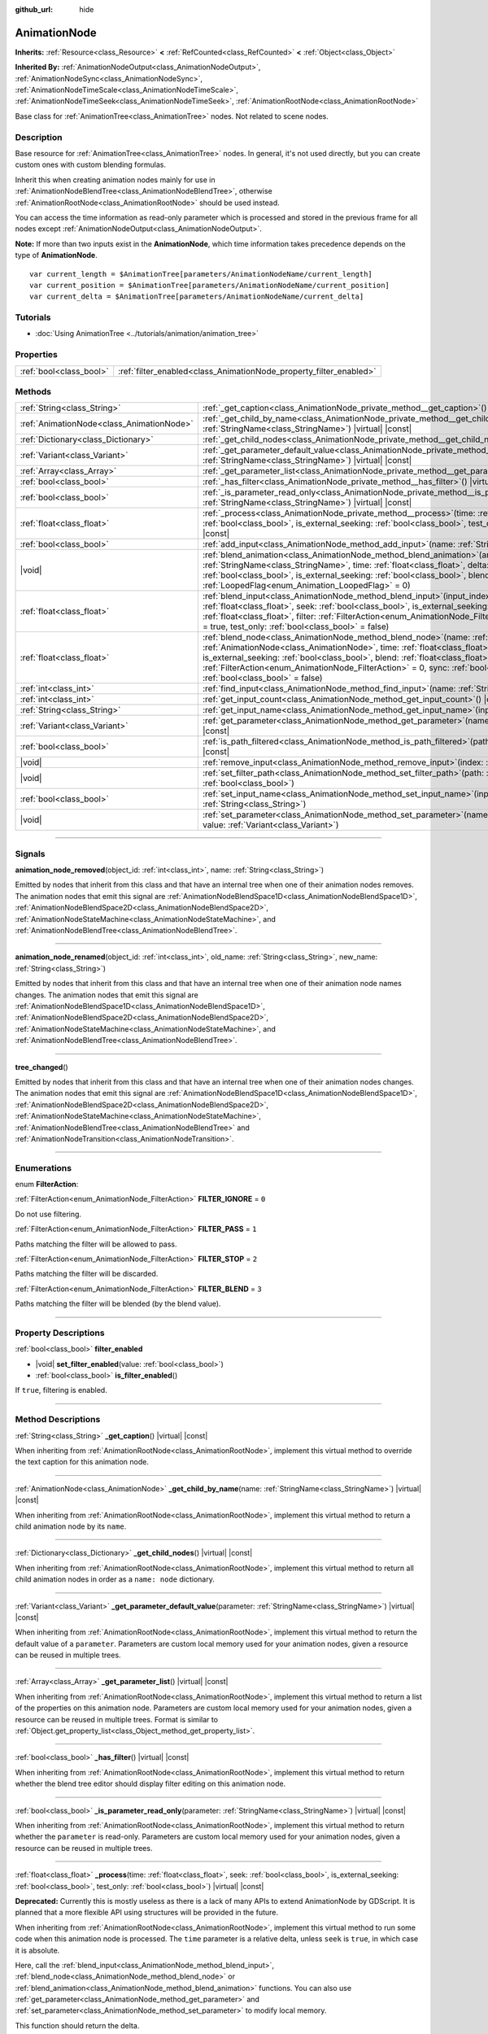 :github_url: hide

.. DO NOT EDIT THIS FILE!!!
.. Generated automatically from Godot engine sources.
.. Generator: https://github.com/godotengine/godot/tree/master/doc/tools/make_rst.py.
.. XML source: https://github.com/godotengine/godot/tree/master/doc/classes/AnimationNode.xml.

.. _class_AnimationNode:

AnimationNode
=============

**Inherits:** :ref:`Resource<class_Resource>` **<** :ref:`RefCounted<class_RefCounted>` **<** :ref:`Object<class_Object>`

**Inherited By:** :ref:`AnimationNodeOutput<class_AnimationNodeOutput>`, :ref:`AnimationNodeSync<class_AnimationNodeSync>`, :ref:`AnimationNodeTimeScale<class_AnimationNodeTimeScale>`, :ref:`AnimationNodeTimeSeek<class_AnimationNodeTimeSeek>`, :ref:`AnimationRootNode<class_AnimationRootNode>`

Base class for :ref:`AnimationTree<class_AnimationTree>` nodes. Not related to scene nodes.

.. rst-class:: classref-introduction-group

Description
-----------

Base resource for :ref:`AnimationTree<class_AnimationTree>` nodes. In general, it's not used directly, but you can create custom ones with custom blending formulas.

Inherit this when creating animation nodes mainly for use in :ref:`AnimationNodeBlendTree<class_AnimationNodeBlendTree>`, otherwise :ref:`AnimationRootNode<class_AnimationRootNode>` should be used instead.

You can access the time information as read-only parameter which is processed and stored in the previous frame for all nodes except :ref:`AnimationNodeOutput<class_AnimationNodeOutput>`.

\ **Note:** If more than two inputs exist in the **AnimationNode**, which time information takes precedence depends on the type of **AnimationNode**.

::

    var current_length = $AnimationTree[parameters/AnimationNodeName/current_length]
    var current_position = $AnimationTree[parameters/AnimationNodeName/current_position]
    var current_delta = $AnimationTree[parameters/AnimationNodeName/current_delta]

.. rst-class:: classref-introduction-group

Tutorials
---------

- :doc:`Using AnimationTree <../tutorials/animation/animation_tree>`

.. rst-class:: classref-reftable-group

Properties
----------

.. table::
   :widths: auto

   +-------------------------+--------------------------------------------------------------------+
   | :ref:`bool<class_bool>` | :ref:`filter_enabled<class_AnimationNode_property_filter_enabled>` |
   +-------------------------+--------------------------------------------------------------------+

.. rst-class:: classref-reftable-group

Methods
-------

.. table::
   :widths: auto

   +-------------------------------------------+-------------------------------------------------------------------------------------------------------------------------------------------------------------------------------------------------------------------------------------------------------------------------------------------------------------------------------------------------------------------------------------------------------------------------------------------------------------------------+
   | :ref:`String<class_String>`               | :ref:`_get_caption<class_AnimationNode_private_method__get_caption>`\ (\ ) |virtual| |const|                                                                                                                                                                                                                                                                                                                                                                            |
   +-------------------------------------------+-------------------------------------------------------------------------------------------------------------------------------------------------------------------------------------------------------------------------------------------------------------------------------------------------------------------------------------------------------------------------------------------------------------------------------------------------------------------------+
   | :ref:`AnimationNode<class_AnimationNode>` | :ref:`_get_child_by_name<class_AnimationNode_private_method__get_child_by_name>`\ (\ name\: :ref:`StringName<class_StringName>`\ ) |virtual| |const|                                                                                                                                                                                                                                                                                                                    |
   +-------------------------------------------+-------------------------------------------------------------------------------------------------------------------------------------------------------------------------------------------------------------------------------------------------------------------------------------------------------------------------------------------------------------------------------------------------------------------------------------------------------------------------+
   | :ref:`Dictionary<class_Dictionary>`       | :ref:`_get_child_nodes<class_AnimationNode_private_method__get_child_nodes>`\ (\ ) |virtual| |const|                                                                                                                                                                                                                                                                                                                                                                    |
   +-------------------------------------------+-------------------------------------------------------------------------------------------------------------------------------------------------------------------------------------------------------------------------------------------------------------------------------------------------------------------------------------------------------------------------------------------------------------------------------------------------------------------------+
   | :ref:`Variant<class_Variant>`             | :ref:`_get_parameter_default_value<class_AnimationNode_private_method__get_parameter_default_value>`\ (\ parameter\: :ref:`StringName<class_StringName>`\ ) |virtual| |const|                                                                                                                                                                                                                                                                                           |
   +-------------------------------------------+-------------------------------------------------------------------------------------------------------------------------------------------------------------------------------------------------------------------------------------------------------------------------------------------------------------------------------------------------------------------------------------------------------------------------------------------------------------------------+
   | :ref:`Array<class_Array>`                 | :ref:`_get_parameter_list<class_AnimationNode_private_method__get_parameter_list>`\ (\ ) |virtual| |const|                                                                                                                                                                                                                                                                                                                                                              |
   +-------------------------------------------+-------------------------------------------------------------------------------------------------------------------------------------------------------------------------------------------------------------------------------------------------------------------------------------------------------------------------------------------------------------------------------------------------------------------------------------------------------------------------+
   | :ref:`bool<class_bool>`                   | :ref:`_has_filter<class_AnimationNode_private_method__has_filter>`\ (\ ) |virtual| |const|                                                                                                                                                                                                                                                                                                                                                                              |
   +-------------------------------------------+-------------------------------------------------------------------------------------------------------------------------------------------------------------------------------------------------------------------------------------------------------------------------------------------------------------------------------------------------------------------------------------------------------------------------------------------------------------------------+
   | :ref:`bool<class_bool>`                   | :ref:`_is_parameter_read_only<class_AnimationNode_private_method__is_parameter_read_only>`\ (\ parameter\: :ref:`StringName<class_StringName>`\ ) |virtual| |const|                                                                                                                                                                                                                                                                                                     |
   +-------------------------------------------+-------------------------------------------------------------------------------------------------------------------------------------------------------------------------------------------------------------------------------------------------------------------------------------------------------------------------------------------------------------------------------------------------------------------------------------------------------------------------+
   | :ref:`float<class_float>`                 | :ref:`_process<class_AnimationNode_private_method__process>`\ (\ time\: :ref:`float<class_float>`, seek\: :ref:`bool<class_bool>`, is_external_seeking\: :ref:`bool<class_bool>`, test_only\: :ref:`bool<class_bool>`\ ) |virtual| |const|                                                                                                                                                                                                                              |
   +-------------------------------------------+-------------------------------------------------------------------------------------------------------------------------------------------------------------------------------------------------------------------------------------------------------------------------------------------------------------------------------------------------------------------------------------------------------------------------------------------------------------------------+
   | :ref:`bool<class_bool>`                   | :ref:`add_input<class_AnimationNode_method_add_input>`\ (\ name\: :ref:`String<class_String>`\ )                                                                                                                                                                                                                                                                                                                                                                        |
   +-------------------------------------------+-------------------------------------------------------------------------------------------------------------------------------------------------------------------------------------------------------------------------------------------------------------------------------------------------------------------------------------------------------------------------------------------------------------------------------------------------------------------------+
   | |void|                                    | :ref:`blend_animation<class_AnimationNode_method_blend_animation>`\ (\ animation\: :ref:`StringName<class_StringName>`, time\: :ref:`float<class_float>`, delta\: :ref:`float<class_float>`, seeked\: :ref:`bool<class_bool>`, is_external_seeking\: :ref:`bool<class_bool>`, blend\: :ref:`float<class_float>`, looped_flag\: :ref:`LoopedFlag<enum_Animation_LoopedFlag>` = 0\ )                                                                                      |
   +-------------------------------------------+-------------------------------------------------------------------------------------------------------------------------------------------------------------------------------------------------------------------------------------------------------------------------------------------------------------------------------------------------------------------------------------------------------------------------------------------------------------------------+
   | :ref:`float<class_float>`                 | :ref:`blend_input<class_AnimationNode_method_blend_input>`\ (\ input_index\: :ref:`int<class_int>`, time\: :ref:`float<class_float>`, seek\: :ref:`bool<class_bool>`, is_external_seeking\: :ref:`bool<class_bool>`, blend\: :ref:`float<class_float>`, filter\: :ref:`FilterAction<enum_AnimationNode_FilterAction>` = 0, sync\: :ref:`bool<class_bool>` = true, test_only\: :ref:`bool<class_bool>` = false\ )                                                        |
   +-------------------------------------------+-------------------------------------------------------------------------------------------------------------------------------------------------------------------------------------------------------------------------------------------------------------------------------------------------------------------------------------------------------------------------------------------------------------------------------------------------------------------------+
   | :ref:`float<class_float>`                 | :ref:`blend_node<class_AnimationNode_method_blend_node>`\ (\ name\: :ref:`StringName<class_StringName>`, node\: :ref:`AnimationNode<class_AnimationNode>`, time\: :ref:`float<class_float>`, seek\: :ref:`bool<class_bool>`, is_external_seeking\: :ref:`bool<class_bool>`, blend\: :ref:`float<class_float>`, filter\: :ref:`FilterAction<enum_AnimationNode_FilterAction>` = 0, sync\: :ref:`bool<class_bool>` = true, test_only\: :ref:`bool<class_bool>` = false\ ) |
   +-------------------------------------------+-------------------------------------------------------------------------------------------------------------------------------------------------------------------------------------------------------------------------------------------------------------------------------------------------------------------------------------------------------------------------------------------------------------------------------------------------------------------------+
   | :ref:`int<class_int>`                     | :ref:`find_input<class_AnimationNode_method_find_input>`\ (\ name\: :ref:`String<class_String>`\ ) |const|                                                                                                                                                                                                                                                                                                                                                              |
   +-------------------------------------------+-------------------------------------------------------------------------------------------------------------------------------------------------------------------------------------------------------------------------------------------------------------------------------------------------------------------------------------------------------------------------------------------------------------------------------------------------------------------------+
   | :ref:`int<class_int>`                     | :ref:`get_input_count<class_AnimationNode_method_get_input_count>`\ (\ ) |const|                                                                                                                                                                                                                                                                                                                                                                                        |
   +-------------------------------------------+-------------------------------------------------------------------------------------------------------------------------------------------------------------------------------------------------------------------------------------------------------------------------------------------------------------------------------------------------------------------------------------------------------------------------------------------------------------------------+
   | :ref:`String<class_String>`               | :ref:`get_input_name<class_AnimationNode_method_get_input_name>`\ (\ input\: :ref:`int<class_int>`\ ) |const|                                                                                                                                                                                                                                                                                                                                                           |
   +-------------------------------------------+-------------------------------------------------------------------------------------------------------------------------------------------------------------------------------------------------------------------------------------------------------------------------------------------------------------------------------------------------------------------------------------------------------------------------------------------------------------------------+
   | :ref:`Variant<class_Variant>`             | :ref:`get_parameter<class_AnimationNode_method_get_parameter>`\ (\ name\: :ref:`StringName<class_StringName>`\ ) |const|                                                                                                                                                                                                                                                                                                                                                |
   +-------------------------------------------+-------------------------------------------------------------------------------------------------------------------------------------------------------------------------------------------------------------------------------------------------------------------------------------------------------------------------------------------------------------------------------------------------------------------------------------------------------------------------+
   | :ref:`bool<class_bool>`                   | :ref:`is_path_filtered<class_AnimationNode_method_is_path_filtered>`\ (\ path\: :ref:`NodePath<class_NodePath>`\ ) |const|                                                                                                                                                                                                                                                                                                                                              |
   +-------------------------------------------+-------------------------------------------------------------------------------------------------------------------------------------------------------------------------------------------------------------------------------------------------------------------------------------------------------------------------------------------------------------------------------------------------------------------------------------------------------------------------+
   | |void|                                    | :ref:`remove_input<class_AnimationNode_method_remove_input>`\ (\ index\: :ref:`int<class_int>`\ )                                                                                                                                                                                                                                                                                                                                                                       |
   +-------------------------------------------+-------------------------------------------------------------------------------------------------------------------------------------------------------------------------------------------------------------------------------------------------------------------------------------------------------------------------------------------------------------------------------------------------------------------------------------------------------------------------+
   | |void|                                    | :ref:`set_filter_path<class_AnimationNode_method_set_filter_path>`\ (\ path\: :ref:`NodePath<class_NodePath>`, enable\: :ref:`bool<class_bool>`\ )                                                                                                                                                                                                                                                                                                                      |
   +-------------------------------------------+-------------------------------------------------------------------------------------------------------------------------------------------------------------------------------------------------------------------------------------------------------------------------------------------------------------------------------------------------------------------------------------------------------------------------------------------------------------------------+
   | :ref:`bool<class_bool>`                   | :ref:`set_input_name<class_AnimationNode_method_set_input_name>`\ (\ input\: :ref:`int<class_int>`, name\: :ref:`String<class_String>`\ )                                                                                                                                                                                                                                                                                                                               |
   +-------------------------------------------+-------------------------------------------------------------------------------------------------------------------------------------------------------------------------------------------------------------------------------------------------------------------------------------------------------------------------------------------------------------------------------------------------------------------------------------------------------------------------+
   | |void|                                    | :ref:`set_parameter<class_AnimationNode_method_set_parameter>`\ (\ name\: :ref:`StringName<class_StringName>`, value\: :ref:`Variant<class_Variant>`\ )                                                                                                                                                                                                                                                                                                                 |
   +-------------------------------------------+-------------------------------------------------------------------------------------------------------------------------------------------------------------------------------------------------------------------------------------------------------------------------------------------------------------------------------------------------------------------------------------------------------------------------------------------------------------------------+

.. rst-class:: classref-section-separator

----

.. rst-class:: classref-descriptions-group

Signals
-------

.. _class_AnimationNode_signal_animation_node_removed:

.. rst-class:: classref-signal

**animation_node_removed**\ (\ object_id\: :ref:`int<class_int>`, name\: :ref:`String<class_String>`\ )

Emitted by nodes that inherit from this class and that have an internal tree when one of their animation nodes removes. The animation nodes that emit this signal are :ref:`AnimationNodeBlendSpace1D<class_AnimationNodeBlendSpace1D>`, :ref:`AnimationNodeBlendSpace2D<class_AnimationNodeBlendSpace2D>`, :ref:`AnimationNodeStateMachine<class_AnimationNodeStateMachine>`, and :ref:`AnimationNodeBlendTree<class_AnimationNodeBlendTree>`.

.. rst-class:: classref-item-separator

----

.. _class_AnimationNode_signal_animation_node_renamed:

.. rst-class:: classref-signal

**animation_node_renamed**\ (\ object_id\: :ref:`int<class_int>`, old_name\: :ref:`String<class_String>`, new_name\: :ref:`String<class_String>`\ )

Emitted by nodes that inherit from this class and that have an internal tree when one of their animation node names changes. The animation nodes that emit this signal are :ref:`AnimationNodeBlendSpace1D<class_AnimationNodeBlendSpace1D>`, :ref:`AnimationNodeBlendSpace2D<class_AnimationNodeBlendSpace2D>`, :ref:`AnimationNodeStateMachine<class_AnimationNodeStateMachine>`, and :ref:`AnimationNodeBlendTree<class_AnimationNodeBlendTree>`.

.. rst-class:: classref-item-separator

----

.. _class_AnimationNode_signal_tree_changed:

.. rst-class:: classref-signal

**tree_changed**\ (\ )

Emitted by nodes that inherit from this class and that have an internal tree when one of their animation nodes changes. The animation nodes that emit this signal are :ref:`AnimationNodeBlendSpace1D<class_AnimationNodeBlendSpace1D>`, :ref:`AnimationNodeBlendSpace2D<class_AnimationNodeBlendSpace2D>`, :ref:`AnimationNodeStateMachine<class_AnimationNodeStateMachine>`, :ref:`AnimationNodeBlendTree<class_AnimationNodeBlendTree>` and :ref:`AnimationNodeTransition<class_AnimationNodeTransition>`.

.. rst-class:: classref-section-separator

----

.. rst-class:: classref-descriptions-group

Enumerations
------------

.. _enum_AnimationNode_FilterAction:

.. rst-class:: classref-enumeration

enum **FilterAction**:

.. _class_AnimationNode_constant_FILTER_IGNORE:

.. rst-class:: classref-enumeration-constant

:ref:`FilterAction<enum_AnimationNode_FilterAction>` **FILTER_IGNORE** = ``0``

Do not use filtering.

.. _class_AnimationNode_constant_FILTER_PASS:

.. rst-class:: classref-enumeration-constant

:ref:`FilterAction<enum_AnimationNode_FilterAction>` **FILTER_PASS** = ``1``

Paths matching the filter will be allowed to pass.

.. _class_AnimationNode_constant_FILTER_STOP:

.. rst-class:: classref-enumeration-constant

:ref:`FilterAction<enum_AnimationNode_FilterAction>` **FILTER_STOP** = ``2``

Paths matching the filter will be discarded.

.. _class_AnimationNode_constant_FILTER_BLEND:

.. rst-class:: classref-enumeration-constant

:ref:`FilterAction<enum_AnimationNode_FilterAction>` **FILTER_BLEND** = ``3``

Paths matching the filter will be blended (by the blend value).

.. rst-class:: classref-section-separator

----

.. rst-class:: classref-descriptions-group

Property Descriptions
---------------------

.. _class_AnimationNode_property_filter_enabled:

.. rst-class:: classref-property

:ref:`bool<class_bool>` **filter_enabled**

.. rst-class:: classref-property-setget

- |void| **set_filter_enabled**\ (\ value\: :ref:`bool<class_bool>`\ )
- :ref:`bool<class_bool>` **is_filter_enabled**\ (\ )

If ``true``, filtering is enabled.

.. rst-class:: classref-section-separator

----

.. rst-class:: classref-descriptions-group

Method Descriptions
-------------------

.. _class_AnimationNode_private_method__get_caption:

.. rst-class:: classref-method

:ref:`String<class_String>` **_get_caption**\ (\ ) |virtual| |const|

When inheriting from :ref:`AnimationRootNode<class_AnimationRootNode>`, implement this virtual method to override the text caption for this animation node.

.. rst-class:: classref-item-separator

----

.. _class_AnimationNode_private_method__get_child_by_name:

.. rst-class:: classref-method

:ref:`AnimationNode<class_AnimationNode>` **_get_child_by_name**\ (\ name\: :ref:`StringName<class_StringName>`\ ) |virtual| |const|

When inheriting from :ref:`AnimationRootNode<class_AnimationRootNode>`, implement this virtual method to return a child animation node by its ``name``.

.. rst-class:: classref-item-separator

----

.. _class_AnimationNode_private_method__get_child_nodes:

.. rst-class:: classref-method

:ref:`Dictionary<class_Dictionary>` **_get_child_nodes**\ (\ ) |virtual| |const|

When inheriting from :ref:`AnimationRootNode<class_AnimationRootNode>`, implement this virtual method to return all child animation nodes in order as a ``name: node`` dictionary.

.. rst-class:: classref-item-separator

----

.. _class_AnimationNode_private_method__get_parameter_default_value:

.. rst-class:: classref-method

:ref:`Variant<class_Variant>` **_get_parameter_default_value**\ (\ parameter\: :ref:`StringName<class_StringName>`\ ) |virtual| |const|

When inheriting from :ref:`AnimationRootNode<class_AnimationRootNode>`, implement this virtual method to return the default value of a ``parameter``. Parameters are custom local memory used for your animation nodes, given a resource can be reused in multiple trees.

.. rst-class:: classref-item-separator

----

.. _class_AnimationNode_private_method__get_parameter_list:

.. rst-class:: classref-method

:ref:`Array<class_Array>` **_get_parameter_list**\ (\ ) |virtual| |const|

When inheriting from :ref:`AnimationRootNode<class_AnimationRootNode>`, implement this virtual method to return a list of the properties on this animation node. Parameters are custom local memory used for your animation nodes, given a resource can be reused in multiple trees. Format is similar to :ref:`Object.get_property_list<class_Object_method_get_property_list>`.

.. rst-class:: classref-item-separator

----

.. _class_AnimationNode_private_method__has_filter:

.. rst-class:: classref-method

:ref:`bool<class_bool>` **_has_filter**\ (\ ) |virtual| |const|

When inheriting from :ref:`AnimationRootNode<class_AnimationRootNode>`, implement this virtual method to return whether the blend tree editor should display filter editing on this animation node.

.. rst-class:: classref-item-separator

----

.. _class_AnimationNode_private_method__is_parameter_read_only:

.. rst-class:: classref-method

:ref:`bool<class_bool>` **_is_parameter_read_only**\ (\ parameter\: :ref:`StringName<class_StringName>`\ ) |virtual| |const|

When inheriting from :ref:`AnimationRootNode<class_AnimationRootNode>`, implement this virtual method to return whether the ``parameter`` is read-only. Parameters are custom local memory used for your animation nodes, given a resource can be reused in multiple trees.

.. rst-class:: classref-item-separator

----

.. _class_AnimationNode_private_method__process:

.. rst-class:: classref-method

:ref:`float<class_float>` **_process**\ (\ time\: :ref:`float<class_float>`, seek\: :ref:`bool<class_bool>`, is_external_seeking\: :ref:`bool<class_bool>`, test_only\: :ref:`bool<class_bool>`\ ) |virtual| |const|

**Deprecated:** Currently this is mostly useless as there is a lack of many APIs to extend AnimationNode by GDScript. It is planned that a more flexible API using structures will be provided in the future.

When inheriting from :ref:`AnimationRootNode<class_AnimationRootNode>`, implement this virtual method to run some code when this animation node is processed. The ``time`` parameter is a relative delta, unless ``seek`` is ``true``, in which case it is absolute.

Here, call the :ref:`blend_input<class_AnimationNode_method_blend_input>`, :ref:`blend_node<class_AnimationNode_method_blend_node>` or :ref:`blend_animation<class_AnimationNode_method_blend_animation>` functions. You can also use :ref:`get_parameter<class_AnimationNode_method_get_parameter>` and :ref:`set_parameter<class_AnimationNode_method_set_parameter>` to modify local memory.

This function should return the delta.

.. rst-class:: classref-item-separator

----

.. _class_AnimationNode_method_add_input:

.. rst-class:: classref-method

:ref:`bool<class_bool>` **add_input**\ (\ name\: :ref:`String<class_String>`\ )

Adds an input to the animation node. This is only useful for animation nodes created for use in an :ref:`AnimationNodeBlendTree<class_AnimationNodeBlendTree>`. If the addition fails, returns ``false``.

.. rst-class:: classref-item-separator

----

.. _class_AnimationNode_method_blend_animation:

.. rst-class:: classref-method

|void| **blend_animation**\ (\ animation\: :ref:`StringName<class_StringName>`, time\: :ref:`float<class_float>`, delta\: :ref:`float<class_float>`, seeked\: :ref:`bool<class_bool>`, is_external_seeking\: :ref:`bool<class_bool>`, blend\: :ref:`float<class_float>`, looped_flag\: :ref:`LoopedFlag<enum_Animation_LoopedFlag>` = 0\ )

Blend an animation by ``blend`` amount (name must be valid in the linked :ref:`AnimationPlayer<class_AnimationPlayer>`). A ``time`` and ``delta`` may be passed, as well as whether ``seeked`` happened.

A ``looped_flag`` is used by internal processing immediately after the loop. See also :ref:`LoopedFlag<enum_Animation_LoopedFlag>`.

.. rst-class:: classref-item-separator

----

.. _class_AnimationNode_method_blend_input:

.. rst-class:: classref-method

:ref:`float<class_float>` **blend_input**\ (\ input_index\: :ref:`int<class_int>`, time\: :ref:`float<class_float>`, seek\: :ref:`bool<class_bool>`, is_external_seeking\: :ref:`bool<class_bool>`, blend\: :ref:`float<class_float>`, filter\: :ref:`FilterAction<enum_AnimationNode_FilterAction>` = 0, sync\: :ref:`bool<class_bool>` = true, test_only\: :ref:`bool<class_bool>` = false\ )

Blend an input. This is only useful for animation nodes created for an :ref:`AnimationNodeBlendTree<class_AnimationNodeBlendTree>`. The ``time`` parameter is a relative delta, unless ``seek`` is ``true``, in which case it is absolute. A filter mode may be optionally passed (see :ref:`FilterAction<enum_AnimationNode_FilterAction>` for options).

.. rst-class:: classref-item-separator

----

.. _class_AnimationNode_method_blend_node:

.. rst-class:: classref-method

:ref:`float<class_float>` **blend_node**\ (\ name\: :ref:`StringName<class_StringName>`, node\: :ref:`AnimationNode<class_AnimationNode>`, time\: :ref:`float<class_float>`, seek\: :ref:`bool<class_bool>`, is_external_seeking\: :ref:`bool<class_bool>`, blend\: :ref:`float<class_float>`, filter\: :ref:`FilterAction<enum_AnimationNode_FilterAction>` = 0, sync\: :ref:`bool<class_bool>` = true, test_only\: :ref:`bool<class_bool>` = false\ )

Blend another animation node (in case this animation node contains child animation nodes). This function is only useful if you inherit from :ref:`AnimationRootNode<class_AnimationRootNode>` instead, otherwise editors will not display your animation node for addition.

.. rst-class:: classref-item-separator

----

.. _class_AnimationNode_method_find_input:

.. rst-class:: classref-method

:ref:`int<class_int>` **find_input**\ (\ name\: :ref:`String<class_String>`\ ) |const|

Returns the input index which corresponds to ``name``. If not found, returns ``-1``.

.. rst-class:: classref-item-separator

----

.. _class_AnimationNode_method_get_input_count:

.. rst-class:: classref-method

:ref:`int<class_int>` **get_input_count**\ (\ ) |const|

Amount of inputs in this animation node, only useful for animation nodes that go into :ref:`AnimationNodeBlendTree<class_AnimationNodeBlendTree>`.

.. rst-class:: classref-item-separator

----

.. _class_AnimationNode_method_get_input_name:

.. rst-class:: classref-method

:ref:`String<class_String>` **get_input_name**\ (\ input\: :ref:`int<class_int>`\ ) |const|

Gets the name of an input by index.

.. rst-class:: classref-item-separator

----

.. _class_AnimationNode_method_get_parameter:

.. rst-class:: classref-method

:ref:`Variant<class_Variant>` **get_parameter**\ (\ name\: :ref:`StringName<class_StringName>`\ ) |const|

Gets the value of a parameter. Parameters are custom local memory used for your animation nodes, given a resource can be reused in multiple trees.

.. rst-class:: classref-item-separator

----

.. _class_AnimationNode_method_is_path_filtered:

.. rst-class:: classref-method

:ref:`bool<class_bool>` **is_path_filtered**\ (\ path\: :ref:`NodePath<class_NodePath>`\ ) |const|

Returns whether the given path is filtered.

.. rst-class:: classref-item-separator

----

.. _class_AnimationNode_method_remove_input:

.. rst-class:: classref-method

|void| **remove_input**\ (\ index\: :ref:`int<class_int>`\ )

Removes an input, call this only when inactive.

.. rst-class:: classref-item-separator

----

.. _class_AnimationNode_method_set_filter_path:

.. rst-class:: classref-method

|void| **set_filter_path**\ (\ path\: :ref:`NodePath<class_NodePath>`, enable\: :ref:`bool<class_bool>`\ )

Adds or removes a path for the filter.

.. rst-class:: classref-item-separator

----

.. _class_AnimationNode_method_set_input_name:

.. rst-class:: classref-method

:ref:`bool<class_bool>` **set_input_name**\ (\ input\: :ref:`int<class_int>`, name\: :ref:`String<class_String>`\ )

Sets the name of the input at the given ``input`` index. If the setting fails, returns ``false``.

.. rst-class:: classref-item-separator

----

.. _class_AnimationNode_method_set_parameter:

.. rst-class:: classref-method

|void| **set_parameter**\ (\ name\: :ref:`StringName<class_StringName>`, value\: :ref:`Variant<class_Variant>`\ )

Sets a custom parameter. These are used as local memory, because resources can be reused across the tree or scenes.

.. |virtual| replace:: :abbr:`virtual (This method should typically be overridden by the user to have any effect.)`
.. |const| replace:: :abbr:`const (This method has no side effects. It doesn't modify any of the instance's member variables.)`
.. |vararg| replace:: :abbr:`vararg (This method accepts any number of arguments after the ones described here.)`
.. |constructor| replace:: :abbr:`constructor (This method is used to construct a type.)`
.. |static| replace:: :abbr:`static (This method doesn't need an instance to be called, so it can be called directly using the class name.)`
.. |operator| replace:: :abbr:`operator (This method describes a valid operator to use with this type as left-hand operand.)`
.. |bitfield| replace:: :abbr:`BitField (This value is an integer composed as a bitmask of the following flags.)`
.. |void| replace:: :abbr:`void (No return value.)`
